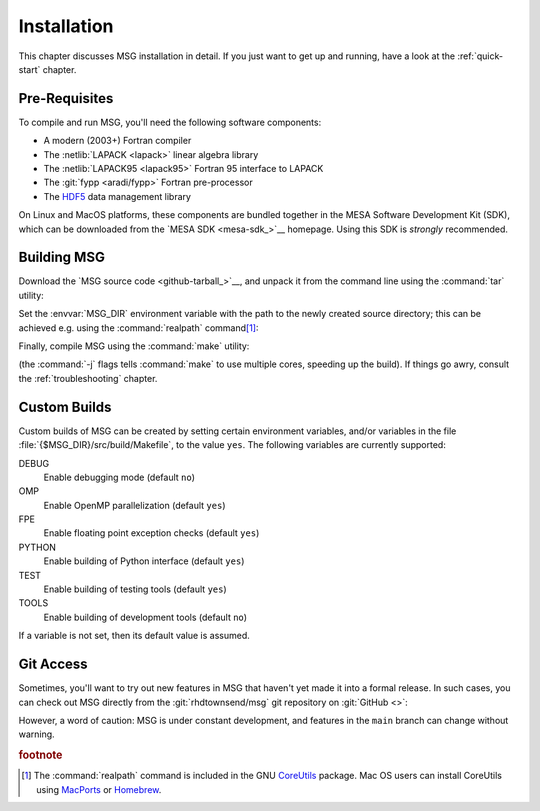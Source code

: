.. _installation:

************
Installation
************

This chapter discusses MSG installation in detail. If you just want
to get up and running, have a look at the :ref:`quick-start` chapter.

Pre-Requisites
==============

To compile and run MSG, you'll need the following software
components:

* A modern (2003+) Fortran compiler
* The :netlib:`LAPACK <lapack>` linear algebra library
* The :netlib:`LAPACK95 <lapack95>` Fortran 95
  interface to LAPACK
* The :git:`fypp <aradi/fypp>` Fortran pre-processor
* The `HDF5 <https://www.hdfgroup.org/solutions/hdf5/>`__ data management library

On Linux and MacOS platforms, these components are bundled together in
the MESA Software Development Kit (SDK), which can be downloaded from
the `MESA SDK <mesa-sdk_>`__ homepage. Using this SDK is `strongly`
recommended.

Building MSG
============

Download the `MSG source code <github-tarball_>`__, and unpack it
from the command line using the :command:`tar` utility:

.. prompt:: bash
   :substitutions:

   tar xf msg-|version|.tar.gz

Set the :envvar:`MSG_DIR` environment variable with the path to the
newly created source directory; this can be achieved e.g. using the
:command:`realpath` command\ [#realpath]_:

.. prompt:: bash
   :substitutions:

   export MSG_DIR=$(realpath msg-|release|)

Finally, compile MSG using the :command:`make` utility:

.. prompt:: bash

   make -j -C $MSG_DIR
   
(the :command:`-j` flags tells :command:`make` to use multiple cores,
speeding up the build).  If things go awry, consult the
:ref:`troubleshooting` chapter.

Custom Builds
=============

Custom builds of MSG can be created by setting certain environment
variables, and/or variables in the file
:file:`{$MSG_DIR}/src/build/Makefile`, to the value ``yes``. The
following variables are currently supported:

DEBUG
  Enable debugging mode (default ``no``)

OMP
  Enable OpenMP parallelization (default ``yes``)

FPE
  Enable floating point exception checks (default ``yes``)

PYTHON
  Enable building of Python interface (default ``yes``)

TEST
  Enable building of testing tools (default ``yes``)

TOOLS
  Enable building of development tools (default ``no``)

If a variable is not set, then its default value is assumed.

Git Access
==========

Sometimes, you'll want to try out new features in MSG that haven't
yet made it into a formal release. In such cases, you can check out
MSG directly from the :git:`rhdtownsend/msg` git repository on
:git:`GitHub <>`:

.. prompt:: bash

   git clone --recurse-submodules https://github.com/rhdtownsend/msg.git

However, a word of caution: MSG is under constant development, and
features in the ``main`` branch can change without warning.

.. rubric:: footnote

.. [#realpath] The :command:`realpath` command is included in the GNU
               `CoreUtils <https://www.gnu.org/software/coreutils/>`__
               package. Mac OS users can install CoreUtils using
               `MacPorts <https://www.macports.org/>`__ or `Homebrew
               <https://brew.sh/>`__.
